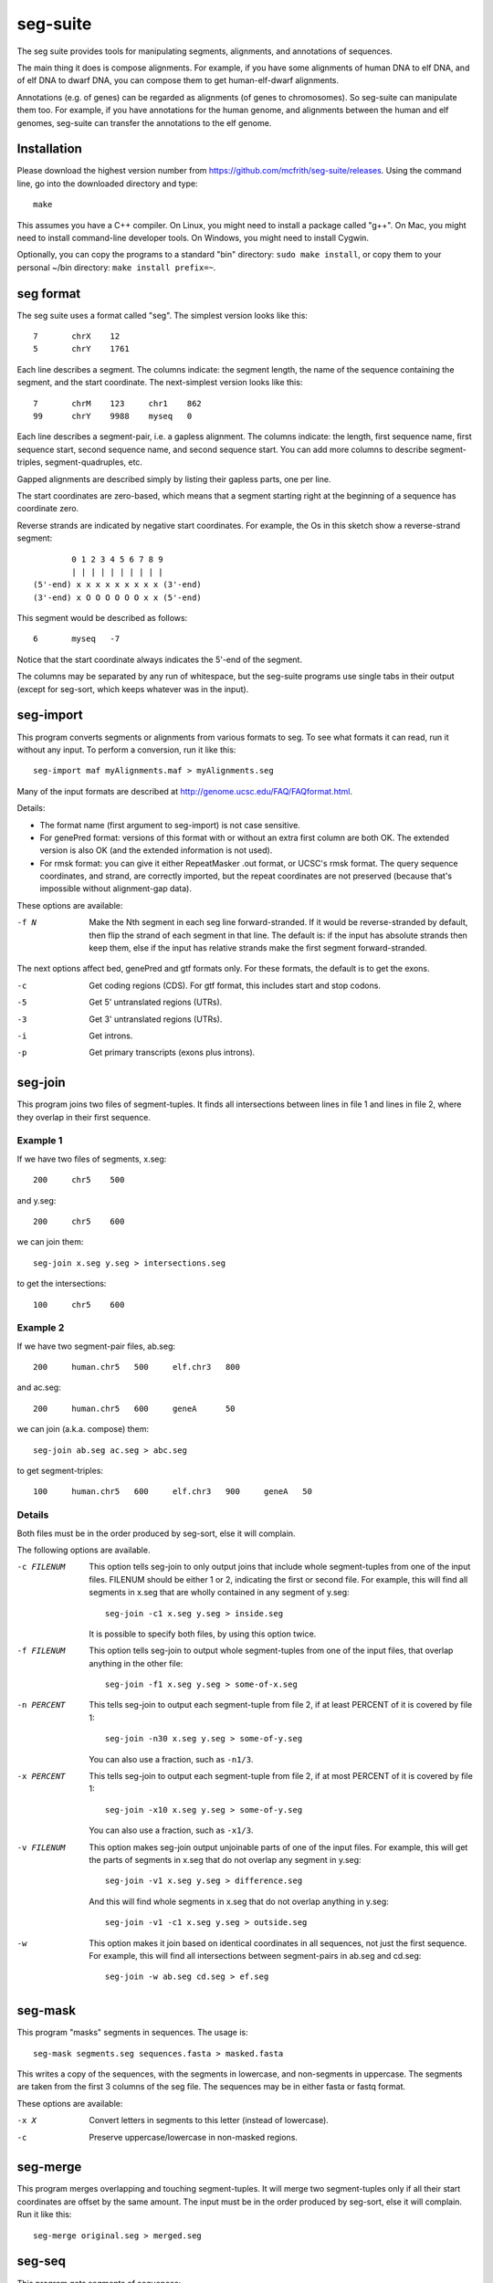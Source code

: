 seg-suite
=========

The seg suite provides tools for manipulating segments, alignments,
and annotations of sequences.

The main thing it does is compose alignments.  For example, if you
have some alignments of human DNA to elf DNA, and of elf DNA to dwarf
DNA, you can compose them to get human-elf-dwarf alignments.

Annotations (e.g. of genes) can be regarded as alignments (of genes to
chromosomes).  So seg-suite can manipulate them too.  For example, if
you have annotations for the human genome, and alignments between the
human and elf genomes, seg-suite can transfer the annotations to the
elf genome.

Installation
------------

Please download the highest version number from
https://github.com/mcfrith/seg-suite/releases.  Using the command
line, go into the downloaded directory and type::

  make

This assumes you have a C++ compiler. On Linux, you might need to
install a package called "g++". On Mac, you might need to install
command-line developer tools. On Windows, you might need to install
Cygwin.

Optionally, you can copy the programs to a standard "bin" directory:
``sudo make install``, or copy them to your personal ~/bin directory:
``make install prefix=~``.

seg format
----------

The seg suite uses a format called "seg".  The simplest version looks
like this::

  7       chrX    12
  5       chrY    1761

Each line describes a segment.  The columns indicate: the segment
length, the name of the sequence containing the segment, and the start
coordinate.  The next-simplest version looks like this::

  7       chrM    123     chr1    862
  99      chrY    9988    myseq   0

Each line describes a segment-pair, i.e. a gapless alignment.  The
columns indicate: the length, first sequence name, first sequence
start, second sequence name, and second sequence start.  You can add
more columns to describe segment-triples, segment-quadruples, etc.

Gapped alignments are described simply by listing their gapless parts,
one per line.

The start coordinates are zero-based, which means that a segment
starting right at the beginning of a sequence has coordinate zero.

Reverse strands are indicated by negative start coordinates.  For
example, the Os in this sketch show a reverse-strand segment::

          0 1 2 3 4 5 6 7 8 9
          | | | | | | | | | |
  (5'-end) x x x x x x x x x (3'-end)
  (3'-end) x O O O O O O x x (5'-end)

This segment would be described as follows::

  6       myseq   -7

Notice that the start coordinate always indicates the 5'-end of the
segment.

The columns may be separated by any run of whitespace, but the
seg-suite programs use single tabs in their output (except for
seg-sort, which keeps whatever was in the input).

seg-import
----------

This program converts segments or alignments from various formats to
seg.  To see what formats it can read, run it without any input.  To
perform a conversion, run it like this::

  seg-import maf myAlignments.maf > myAlignments.seg

Many of the input formats are described at
http://genome.ucsc.edu/FAQ/FAQformat.html.

Details:

* The format name (first argument to seg-import) is not case
  sensitive.

* For genePred format: versions of this format with or without an
  extra first column are both OK.  The extended version is also OK
  (and the extended information is not used).

* For rmsk format: you can give it either RepeatMasker .out format, or
  UCSC's rmsk format.  The query sequence coordinates, and strand, are
  correctly imported, but the repeat coordinates are not preserved
  (because that's impossible without alignment-gap data).

These options are available:

-f N  Make the Nth segment in each seg line forward-stranded.  If it
      would be reverse-stranded by default, then flip the strand of
      each segment in that line.  The default is: if the input has
      absolute strands then keep them, else if the input has relative
      strands make the first segment forward-stranded.

The next options affect bed, genePred and gtf formats only.  For these
formats, the default is to get the exons.

-c  Get coding regions (CDS).  For gtf format, this includes start and
    stop codons.

-5  Get 5' untranslated regions (UTRs).

-3  Get 3' untranslated regions (UTRs).

-i  Get introns.

-p  Get primary transcripts (exons plus introns).

seg-join
--------

This program joins two files of segment-tuples.  It finds all
intersections between lines in file 1 and lines in file 2, where they
overlap in their first sequence.

Example 1
~~~~~~~~~

If we have two files of segments, x.seg::

  200     chr5    500

and y.seg::

  200     chr5    600

we can join them::

  seg-join x.seg y.seg > intersections.seg

to get the intersections::

  100     chr5    600

Example 2
~~~~~~~~~

If we have two segment-pair files, ab.seg::

  200     human.chr5   500     elf.chr3   800

and ac.seg::

  200     human.chr5   600     geneA      50

we can join (a.k.a. compose) them::

  seg-join ab.seg ac.seg > abc.seg

to get segment-triples::

  100     human.chr5   600     elf.chr3   900     geneA   50

Details
~~~~~~~

Both files must be in the order produced by seg-sort, else it will
complain.

The following options are available.

-c FILENUM  This option tells seg-join to only output joins that
            include whole segment-tuples from one of the input files.
            FILENUM should be either 1 or 2, indicating the first or
            second file.  For example, this will find all segments in
            x.seg that are wholly contained in any segment of y.seg::

              seg-join -c1 x.seg y.seg > inside.seg

            It is possible to specify both files, by using this option
            twice.

-f FILENUM  This option tells seg-join to output whole segment-tuples
            from one of the input files, that overlap anything in the
            other file::

              seg-join -f1 x.seg y.seg > some-of-x.seg

-n PERCENT  This tells seg-join to output each segment-tuple from file
            2, if at least PERCENT of it is covered by file 1::

	       seg-join -n30 x.seg y.seg > some-of-y.seg

            You can also use a fraction, such as ``-n1/3``.

-x PERCENT  This tells seg-join to output each segment-tuple from file
            2, if at most PERCENT of it is covered by file 1::

	       seg-join -x10 x.seg y.seg > some-of-y.seg

            You can also use a fraction, such as ``-x1/3``.

-v FILENUM  This option makes seg-join output unjoinable parts of one
            of the input files.  For example, this will get the parts
            of segments in x.seg that do not overlap any segment in
            y.seg::

              seg-join -v1 x.seg y.seg > difference.seg

            And this will find whole segments in x.seg that do not
            overlap anything in y.seg::

              seg-join -v1 -c1 x.seg y.seg > outside.seg

-w  This option makes it join based on identical coordinates in all
    sequences, not just the first sequence.  For example, this will
    find all intersections between segment-pairs in ab.seg and
    cd.seg::

      seg-join -w ab.seg cd.seg > ef.seg

seg-mask
--------

This program "masks" segments in sequences.  The usage is::

   seg-mask segments.seg sequences.fasta > masked.fasta

This writes a copy of the sequences, with the segments in lowercase,
and non-segments in uppercase.  The segments are taken from the first
3 columns of the seg file.  The sequences may be in either fasta or
fastq format.

These options are available:

-x X  Convert letters in segments to this letter (instead of lowercase).

-c  Preserve uppercase/lowercase in non-masked regions.

seg-merge
---------

This program merges overlapping and touching segment-tuples.  It will
merge two segment-tuples only if all their start coordinates are
offset by the same amount.  The input must be in the order produced by
seg-sort, else it will complain.  Run it like this::

  seg-merge original.seg > merged.seg

seg-seq
-------

This program gets segments of sequences::

  seg-seq segments.seg sequences.fasta > parts.fasta

It requires one ``seg`` file, and one or more ``fasta`` files.  It
writes parts of the sequences specified by the 1st segment in each
``seg`` line.

Options:

-n N  Use the Nth segment in each ``seg`` line.

seg-sort
--------

This program sorts segment-tuples, in ASCII-betical order of the first
sequence name, and then in numeric order of the first start
coordinate.  Use it like this::

  seg-sort original.seg > sorted.seg

You can give it multiple files, to sort the lines from all files
together::

  seg-sort some.seg more.seg > sorted.seg

It uses your system's sort utility, and you can pass options through
to it.  Here are some options that might be useful.

-c  Instead of sorting, check whether the input is sorted.

-m  Merge already-sorted files.

-S SIZE  Use a memory buffer of size SIZE.  For example, "-S 2G"
         indicates 2 gibibytes. You can possibly make large sorts
         faster by increasing the buffer.

seg-swap
--------

This program swaps the first two segments in each segment-tuple.  In
other words, it swaps columns 2-3 with columns 4-5.  Run it like
this::

  seg-swap original.seg > swapped.seg

After swapping, seg-swap canonicalizes strands.  In other words, if
the first segment in a tuple is reverse-stranded, it flips the strands
of all segments in that tuple.

These options may be used:

-n N  Swap the Nth segment with the first segment.

-s  Do not canonicalize strands.

Example: evaluating pairwise alignments
---------------------------------------

Suppose we have some true alignments in true.seg, and some predicted
alignments in pred.seg.  Each file has query sequences in columns 4-5
aligned to reference sequences in columns 2-3.  We wish to learn how
many queries are correctly aligned, in whole or part.  We can do that
as follows::

  seg-join -w true.seg pred.seg |
  cut -f4 |
  sort -u |
  wc -l

This command: (1) intersects the alignments, (2) cuts out the query
name, (3) sorts and merges identical names, and (4) counts them.

Miscellaneous
-------------

You can use ``-`` to read a file from a pipe, for example::

   seg-import psl true.psl | seg-join -w - pred.seg | ...
